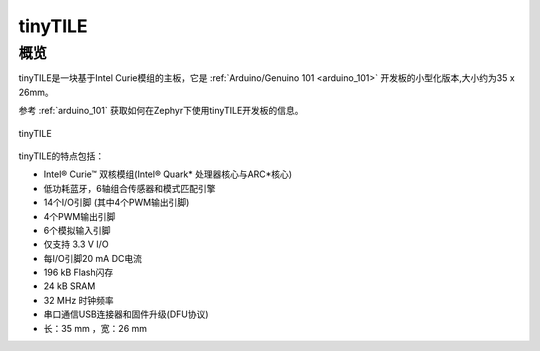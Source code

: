 .. _tinytile:

tinyTILE
#########

概览
********

tinyTILE是一块基于Intel Curie模组的主板，它是 :ref:`Arduino/Genuino 101 <arduino_101>` 开发板的小型化版本,大小约为35 x 26mm。

参考 :ref:`arduino_101` 获取如何在Zephyr下使用tinyTILE开发板的信息。

.. figure:: TINYTILE.jpg
   :width: 442px
   :align: center
   :alt: tinyTILE

   tinyTILE

tinyTILE的特点包括：

- Intel® Curie™ 双核模组(Intel® Quark* 处理器核心与ARC*核心)
- 低功耗蓝牙，6轴组合传感器和模式匹配引擎
- 14个I/O引脚 (其中4个PWM输出引脚)
- 4个PWM输出引脚
- 6个模拟输入引脚
- 仅支持 3.3 V I/O
- 每I/O引脚20 mA DC电流
- 196 kB Flash闪存
- 24 kB SRAM
- 32 MHz 时钟频率
- 串口通信USB连接器和固件升级(DFU协议)
- 长：35 mm ，宽：26 mm 

